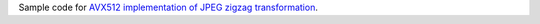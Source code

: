 Sample code for `AVX512 implementation of JPEG zigzag transformation`__.

__ http://0x80.pl/notesen/2018-05-13-avx512-jpeg-zigzag-transform.html
